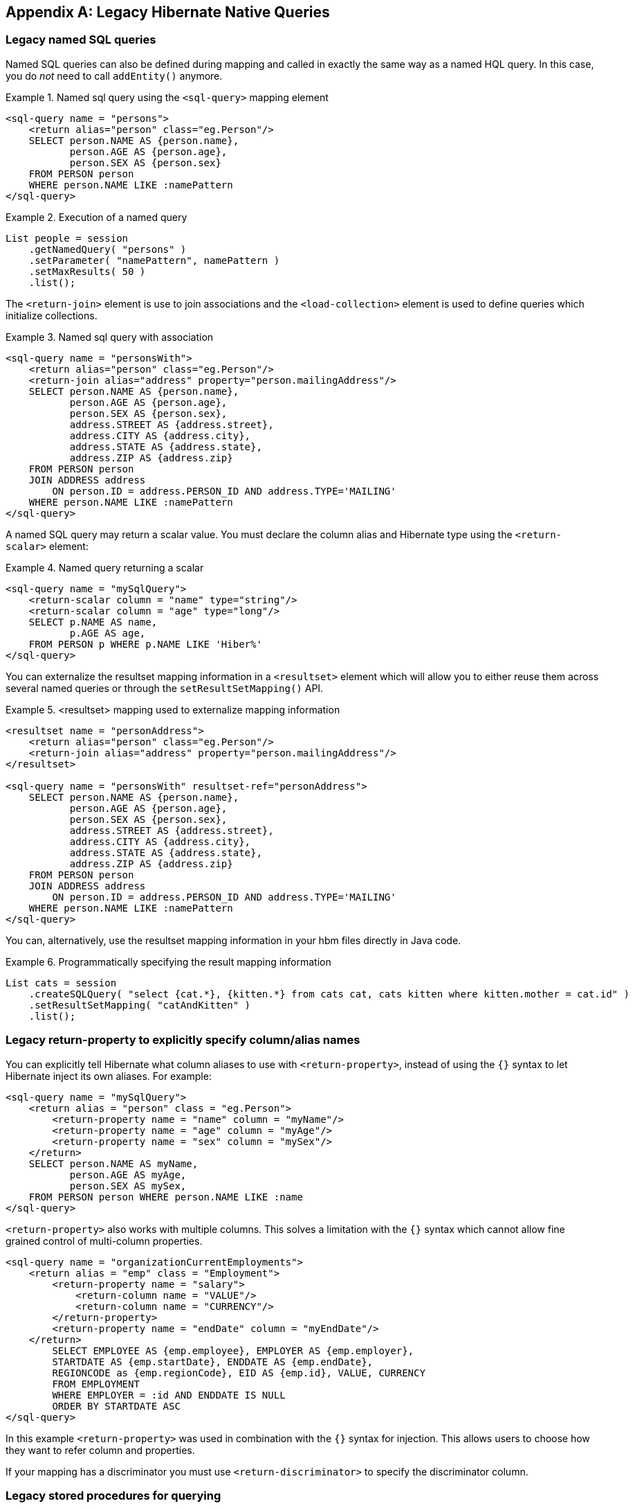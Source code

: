[appendix]
[[appendix-legacy-native-queries]]
== Legacy Hibernate Native Queries

[[legacy-sql-named-queries]]
=== Legacy named SQL queries

Named SQL queries can also be defined during mapping and called in exactly the same way as a named HQL query.
In this case, you do _not_ need to call `addEntity()` anymore.

.Named sql query using the `<sql-query>` mapping element
====
[source,xml]
----
<sql-query name = "persons">
    <return alias="person" class="eg.Person"/>
    SELECT person.NAME AS {person.name},
           person.AGE AS {person.age},
           person.SEX AS {person.sex}
    FROM PERSON person
    WHERE person.NAME LIKE :namePattern
</sql-query>
----
====

.Execution of a named query
====
[source, java,, indent=0]
----
List people = session
    .getNamedQuery( "persons" )
    .setParameter( "namePattern", namePattern )
    .setMaxResults( 50 )
    .list();
----
====

The `<return-join>` element is use to join associations and the `<load-collection>` element is used to define queries which initialize collections.

.Named sql query with association
====
[source,xml]
----
<sql-query name = "personsWith">
    <return alias="person" class="eg.Person"/>
    <return-join alias="address" property="person.mailingAddress"/>
    SELECT person.NAME AS {person.name},
           person.AGE AS {person.age},
           person.SEX AS {person.sex},
           address.STREET AS {address.street},
           address.CITY AS {address.city},
           address.STATE AS {address.state},
           address.ZIP AS {address.zip}
    FROM PERSON person
    JOIN ADDRESS address
        ON person.ID = address.PERSON_ID AND address.TYPE='MAILING'
    WHERE person.NAME LIKE :namePattern
</sql-query>
----
====

A named SQL query may return a scalar value.
You must declare the column alias and Hibernate type using the `<return-scalar>` element:

.Named query returning a scalar
====
[source,xml]
----
<sql-query name = "mySqlQuery">
    <return-scalar column = "name" type="string"/>
    <return-scalar column = "age" type="long"/>
    SELECT p.NAME AS name,
           p.AGE AS age,
    FROM PERSON p WHERE p.NAME LIKE 'Hiber%'
</sql-query>
----
====

You can externalize the resultset mapping information in a `<resultset>` element which will allow you to either reuse them across several named queries or through the `setResultSetMapping()` API.

.<resultset> mapping used to externalize mapping information
====
[source,xml]
----
<resultset name = "personAddress">
    <return alias="person" class="eg.Person"/>
    <return-join alias="address" property="person.mailingAddress"/>
</resultset>

<sql-query name = "personsWith" resultset-ref="personAddress">
    SELECT person.NAME AS {person.name},
           person.AGE AS {person.age},
           person.SEX AS {person.sex},
           address.STREET AS {address.street},
           address.CITY AS {address.city},
           address.STATE AS {address.state},
           address.ZIP AS {address.zip}
    FROM PERSON person
    JOIN ADDRESS address
        ON person.ID = address.PERSON_ID AND address.TYPE='MAILING'
    WHERE person.NAME LIKE :namePattern
</sql-query>
----
====

You can, alternatively, use the resultset mapping information in your hbm files directly in Java code.

.Programmatically specifying the result mapping information
====
[source, java,, indent=0]
----
List cats = session
    .createSQLQuery( "select {cat.*}, {kitten.*} from cats cat, cats kitten where kitten.mother = cat.id" )
    .setResultSetMapping( "catAndKitten" )
    .list();
----
====

[[legacy-propertyresults]]
=== Legacy return-property to explicitly specify column/alias names

You can explicitly tell Hibernate what column aliases to use with `<return-property>`, instead of using the `{}` syntax to let Hibernate inject its own aliases.
For example:

[source,xml]
----
<sql-query name = "mySqlQuery">
    <return alias = "person" class = "eg.Person">
        <return-property name = "name" column = "myName"/>
        <return-property name = "age" column = "myAge"/>
        <return-property name = "sex" column = "mySex"/>
    </return>
    SELECT person.NAME AS myName,
           person.AGE AS myAge,
           person.SEX AS mySex,
    FROM PERSON person WHERE person.NAME LIKE :name
</sql-query>
----

`<return-property>` also works with multiple columns.
This solves a limitation with the `{}` syntax which cannot allow fine grained control of multi-column properties.

[source,xml]
----
<sql-query name = "organizationCurrentEmployments">
    <return alias = "emp" class = "Employment">
        <return-property name = "salary">
            <return-column name = "VALUE"/>
            <return-column name = "CURRENCY"/>
        </return-property>
        <return-property name = "endDate" column = "myEndDate"/>
    </return>
        SELECT EMPLOYEE AS {emp.employee}, EMPLOYER AS {emp.employer},
        STARTDATE AS {emp.startDate}, ENDDATE AS {emp.endDate},
        REGIONCODE as {emp.regionCode}, EID AS {emp.id}, VALUE, CURRENCY
        FROM EMPLOYMENT
        WHERE EMPLOYER = :id AND ENDDATE IS NULL
        ORDER BY STARTDATE ASC
</sql-query>
----

In this example `<return-property>` was used in combination with the `{}` syntax for injection.
This allows users to choose how they want to refer column and properties.

If your mapping has a discriminator you must use `<return-discriminator>` to specify the discriminator column.

[[legacy-sp_query]]
=== Legacy stored procedures for querying

Hibernate provides support for queries via stored procedures and functions.
Most of the following documentation is equivalent for both.
The stored procedure/function must return a resultset as the first out-parameter to be able to work with Hibernate.
An example of such a stored function in Oracle 19c and higher is as follows:

[source,xml]
----
CREATE OR REPLACE FUNCTION selectAllEmployments
    RETURN SYS_REFCURSOR
AS
    st_cursor SYS_REFCURSOR;
BEGIN
    OPEN st_cursor FOR
        SELECT EMPLOYEE, EMPLOYER,
        STARTDATE, ENDDATE,
        REGIONCODE, EID, VALUE, CURRENCY
        FROM EMPLOYMENT;
    RETURN  st_cursor;
END;
----

To use this query in Hibernate you need to map it via a named query.

[source,xml]
----
<sql-query name = "selectAllEmployees_SP" callable = "true">
    <return alias="emp" class="Employment">
        <return-property name = "employee" column = "EMPLOYEE"/>
        <return-property name = "employer" column = "EMPLOYER"/>
        <return-property name = "startDate" column = "STARTDATE"/>
        <return-property name = "endDate" column = "ENDDATE"/>
        <return-property name = "regionCode" column = "REGIONCODE"/>
        <return-property name = "id" column = "EID"/>
        <return-property name = "salary">
            <return-column name = "VALUE"/>
            <return-column name = "CURRENCY"/>
        </return-property>
    </return>
    { ? = call selectAllEmployments() }
</sql-query>
----

Stored procedures currently only return scalars and entities.
`<return-join>` and `<load-collection>` are not supported.

[[legacy-sql-limits-storedprocedures]]
=== Legacy rules/limitations for using stored procedures

You cannot use stored procedures with Hibernate unless you follow some procedure/function rules.
If they do not follow those rules they are not usable with Hibernate.
If you still want to use these procedures you have to execute them via `session.doWork()`.

The rules are different for each database since database vendors have different stored procedure semantics/syntax.

Stored procedure queries cannot be paged with `setFirstResult()/setMaxResults()`.

The recommended call form is standard SQL92: `{ ? = call functionName(<parameters>) }` or `{ ? = call procedureName(<parameters>}`.
Native call syntax is not supported.

For Oracle the following rules apply:

* A function must return a result set.
* The first parameter of a procedure must be an `OUT` that returns a result set.
This is done by using a `SYS_REFCURSOR` type in Oracle 9 or 10.
In Oracle you need to define a `REF CURSOR` type.
See Oracle literature for further information.

For Sybase or MS SQL server the following rules apply:

* The procedure must return a result set.
Note that since these servers can return multiple result sets and update counts, Hibernate will iterate the results and take the first result that is a result set as its return value.
Everything else will be discarded.
* If you can enable `SET NOCOUNT ON` in your procedure it will probably be more efficient, but this is not a requirement.

[[legacy-sql-cud]]
=== Legacy custom SQL for create, update and delete

Hibernate can use custom SQL for create, update, and delete operations.
The SQL can be overridden at the statement level or individual column level.
This section describes statement overrides.
For columns, see <<chapters/domain/basic_types.adoc#mapping-column-read-and-write,Column transformers: read and write expressions>>.
The following example shows how to define custom SQL operations using annotations.

.Custom CRUD XML
====
[source,xml]
----
<class name = "Person">
    <id name = "id">
        <generator class = "increment"/>
    </id>
    <property name = "name" not-null = "true"/>
    <sql-insert>INSERT INTO PERSON (NAME, ID) VALUES ( UPPER(?), ? )</sql-insert>
    <sql-update>UPDATE PERSON SET NAME=UPPER(?) WHERE ID=?</sql-update>
    <sql-delete>DELETE FROM PERSON WHERE ID=?</sql-delete>
</class>
----
====

[NOTE]
====
If you expect to call a stored procedure, be sure to set the `callable` attribute to `true` in both annotation and XML-based mappings.
====

To check that the execution happens correctly, Hibernate allows you to define one of those three strategies:

* none: no check is performed; the store procedure is expected to fail upon issues
* count: use of rowcount to check that the update is successful
* param: like COUNT but using an output parameter rather that the standard mechanism

To define the result check style, use the `check` parameter which is again available in annotations as well as in xml.

Last but not least, stored procedures are in most cases required to return the number of rows inserted, updated and deleted.
Hibernate always registers the first statement parameter as a numeric output parameter for the CUD operations:

.Stored procedures and their return value
====
[source, sql]
----
CREATE OR REPLACE FUNCTION updatePerson (uid IN NUMBER, uname IN VARCHAR2)
    RETURN NUMBER IS
BEGIN

    update PERSON
    set
        NAME = uname,
    where
        ID = uid;

    return SQL%ROWCOUNT;

END updatePerson;
----
====

[[legacy-sql-load]]
=== Legacy custom SQL for loading

You can also declare your own SQL (or HQL) queries for entity loading.
As with inserts, updates, and deletes, this can be done at the individual column level as described in
For columns, see <<chapters/domain/basic_types.adoc#mapping-column-read-and-write,Column transformers: read and write expressions>> or at the statement level.
Here is an example of a statement level override:

[source,xml]
----
<sql-query name = "person">
    <return alias = "pers" class = "Person" lock-mode= "upgrade"/>
    SELECT NAME AS {pers.name}, ID AS {pers.id}
    FROM PERSON
    WHERE ID=?
    FOR UPDATE
</sql-query>
----

This is just a named query declaration, as discussed earlier. You can reference this named query in a class mapping:

[source,xml]
----
<class name = "Person">
    <id name = "id">
        <generator class = "increment"/>
    </id>
    <property name = "name" not-null = "true"/>
    <loader query-ref = "person"/>
</class>
----

This even works with stored procedures.

You can even define a query for collection loading:

[source,xml]
----
<set name = "employments" inverse = "true">
    <key/>
    <one-to-many class = "Employment"/>
    <loader query-ref = "employments"/>
</set>
----

[source,xml]
----
<sql-query name = "employments">
    <load-collection alias = "emp" role = "Person.employments"/>
    SELECT {emp.*}
    FROM EMPLOYMENT emp
    WHERE EMPLOYER = :id
    ORDER BY STARTDATE ASC, EMPLOYEE ASC
</sql-query>
----

You can also define an entity loader that loads a collection by join fetching:

[source,xml]
----
<sql-query name = "person">
    <return alias = "pers" class = "Person"/>
    <return-join alias = "emp" property = "pers.employments"/>
    SELECT NAME AS {pers.*}, {emp.*}
    FROM PERSON pers
    LEFT OUTER JOIN EMPLOYMENT emp
        ON pers.ID = emp.PERSON_ID
    WHERE ID=?
</sql-query>
----
